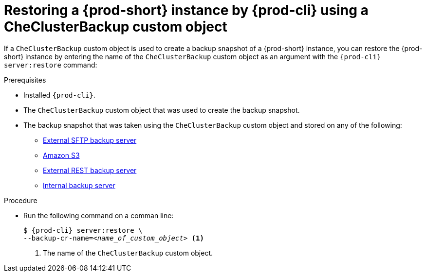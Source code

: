 [id="restoring-a-{prod-id-short}-instance-by-{prod-cli}-using-a-checluserbackup-custom-object_{context}"]
= Restoring a {prod-short} instance by {prod-cli} using a CheClusterBackup custom object

//To restore a state described by an existing backup Custom Resource:

If a `CheClusterBackup` custom object is used to create a backup snapshot of a {prod-short} instance, you can restore the {prod-short} instance by entering the name of the `CheClusterBackup` custom object as an argument with the `{prod-cli} server:restore` command:

.Prerequisites
* Installed `{prod-cli}`.
* The `CheClusterBackup` custom object that was used to create the backup snapshot.
* The backup snapshot that was taken using the `CheClusterBackup` custom object and stored on any of the following:
** xref:backups-of-che-instances-to-an-sftp-backup-server.adoc#backing-up-a-che-instance-using-the-checlusterbackup-custom-object_{context}[External SFTP backup server]
** xref:backups-of-che-instances-to-amazon-s3.adoc#backing-up-a-che-instance-using-the-checlusterbackup-custom-object_{context}[Amazon S3]
** xref:backups-of-che-instances-to-a-rest-backup-server.adoc#backing-up-a-che-instance-using-the-checlusterbackup-custom-object_{context}[External REST backup server]
** xref:backups-of-che-instances-to-the-internal-backup-server.adoc[Internal backup server]

.Procedure

* Run the following command on a comman line:
+
[subs="+quotes,+attributes"]
----
$ {prod-cli} server:restore \
--backup-cr-name=__<name_of_custom_object>__ <1>
----
<1> The name of the `CheClusterBackup` custom object.